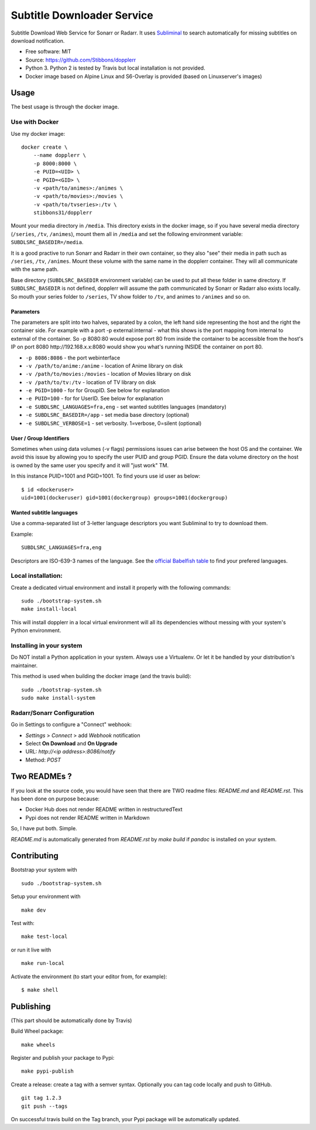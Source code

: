 Subtitle Downloader Service
===========================

|Build Status| |Docker Automated buil| |Pyup| |Coveralls| |Pypi package|
|PyPI| |MIT licensed|

.. |Build Status| image:: https://travis-ci.org/Stibbons/dopplerr.svg?branch=master
   :target: https://travis-ci.org/Stibbons/dopplerr
.. |Docker Automated buil| image:: https://img.shields.io/docker/build/stibbons31/dopplerr.svg
   :target: https://hub.docker.com/r/stibbons31/dopplerr/builds/
.. |Pyup| image:: https://pyup.io/repos/github/Stibbons/dopplerr/shield.svg
   :target: https://pyup.io/repos/github/Stibbons/dopplerr/
.. |Coveralls| image:: https://coveralls.io/repos/github/Stibbons/dopplerr/badge.svg
   :target: https://coveralls.io/github/Stibbons/dopplerr
.. |Pypi package| image:: https://badge.fury.io/py/dopplerr.svg
   :target: https://pypi.python.org/pypi/dopplerr/
.. |PyPI| image:: https://img.shields.io/pypi/pyversions/dopplerr.svg
   :target: https://pypi.python.org/pypi/dopplerr/
.. |MIT licensed| image:: https://img.shields.io/badge/license-MIT-blue.svg
   :target: ./LICENSE

Subtitle Download Web Service for Sonarr or Radarr. It uses `Subliminal
<https://github.com/Diaoul/subliminal>`_ to search automatically for missing subtitles on download
notification.

- Free software: MIT
- Source: https://github.com/Stibbons/dopplerr
- Python 3. Python 2 is tested by Travis but local installation is not
  provided.
- Docker image based on Alpine Linux and S6-Overlay is provided (based on Linuxserver's images)

Usage
-----

The best usage is through the docker image.

Use with Docker
~~~~~~~~~~~~~~~

Use my docker image:

::

    docker create \
        --name dopplerr \
        -p 8000:8000 \
        -e PUID=<UID> \
        -e PGID=<GID> \
        -v <path/to/animes>:/animes \
        -v <path/to/movies>:/movies \
        -v <path/to/tvseries>:/tv \
        stibbons31/dopplerr

Mount your media directory in ``/media``. This directory exists in the docker image, so if you have
several media directory (``/series``, ``/tv``, ``/animes``), mount them all in ``/media`` and set
the following environment variable: ``SUBDLSRC_BASEDIR=/media``.

It is a good practive to run Sonarr and Radarr in their own container, so they also "see" their
media in path such as ``/series``, ``/tv``, ``/animes``. Mount these volume with the same name in
the dopplerr container. They will all communicate with the same path.

Base directory (``SUBDLSRC_BASEDIR`` environment variable) can be used to put all these folder in
same directory. If ``SUBDLSRC_BASEDIR`` is not defined, dopplerr will assume the path communicated
by Sonarr or Radarr also exists locally. So mouth your series folder to ``/series``, TV show folder
to ``/tv``, and animes to ``/animes`` and so on.

Parameters
^^^^^^^^^^

The parameters are split into two halves, separated by a colon, the left hand side representing the
host and the right the container side. For example with a port -p external:internal - what this
shows is the port mapping from internal to external of the container. So -p 8080:80 would expose
port 80 from inside the container to be accessible from the host's IP on port 8080
http://192.168.x.x:8080 would show you what's running INSIDE the container on port 80.

-  ``-p 8086:8086`` - the port webinterface
-  ``-v /path/to/anime:/anime`` - location of Anime library on disk
-  ``-v /path/to/movies:/movies`` - location of Movies library on disk
-  ``-v /path/to/tv:/tv`` - location of TV library on disk
-  ``-e PGID=1000`` - for for GroupID. See below for explanation
-  ``-e PUID=100`` - for for UserID. See below for explanation
-  ``-e SUBDLSRC_LANGUAGES=fra,eng`` - set wanted subtitles languages
   (mandatory)
-  ``-e SUBDLSRC_BASEDIR=/app`` - set media base directory (optional)
-  ``-e SUBDLSRC_VERBOSE=1`` - set verbosity. 1=verbose, 0=silent (optional)

User / Group Identifiers
^^^^^^^^^^^^^^^^^^^^^^^^

Sometimes when using data volumes (-v flags) permissions issues can arise between the host OS and
the container. We avoid this issue by allowing you to specify the user PUID and group PGID. Ensure
the data volume directory on the host is owned by the same user you specify and it will "just work"
TM.

In this instance PUID=1001 and PGID=1001. To find yours use id user as
below:

::

    $ id <dockeruser>
    uid=1001(dockeruser) gid=1001(dockergroup) groups=1001(dockergroup)

Wanted subtitle languages
^^^^^^^^^^^^^^^^^^^^^^^^^

Use a comma-separated list of 3-letter language descriptors you want
Subliminal to try to download them.

Example:

::

    SUBDLSRC_LANGUAGES=fra,eng

Descriptors are ISO-639-3 names of the language. See the `official Babelfish table
<https://github.com/Diaoul/babelfish/blob/f403000dd63092cfaaae80be9f309fd85c7f20c9/babelfish/data/iso-639-3.tab>`__
to find your prefered languages.

Local installation:
~~~~~~~~~~~~~~~~~~~

Create a dedicated virtual environment and install it properly with the following commands:

::

    sudo ./bootstrap-system.sh
    make install-local

This will install dopplerr in a local virtual environment will all its dependencies without messing
with your system's Python environment.

Installing in your system
~~~~~~~~~~~~~~~~~~~~~~~~~

Do NOT install a Python application in your system. Always use a Virtualenv. Or let it be handled by
your distribution's maintainer.

This method is used when building the docker image (and the travis build):

::

    sudo ./bootstrap-system.sh
    sudo make install-system

Radarr/Sonarr Configuration
~~~~~~~~~~~~~~~~~~~~~~~~~~~

Go in Settings to configure a "Connect" webhook:

- `Settings` > `Connect` > add `Webhook` notification
- Select **On Download** and **On Upgrade**
- URL: `http://<ip address>:8086/notify`
- Method: `POST`

Two READMEs ?
-------------

If you look at the source code, you would have seen that there are TWO readme files: `README.md` and
`README.rst`. This has been done on purpose because:

- Docker Hub does not render README written in restructuredText
- Pypi does not render README written in Markdown

So, I have put both. Simple.

`README.md` is automatically generated from `README.rst` by `make build` if `pandoc` is installed on
your system.

Contributing
------------

Bootstrap your system with

::

    sudo ./bootstrap-system.sh

Setup your environment with

::

    make dev

Test with:

::

    make test-local

or run it live with

::

    make run-local

Activate the environment (to start your editor from, for example):

::

    $ make shell

Publishing
----------

(This part should be automatically done by Travis)

Build Wheel package:

::

    make wheels

Register and publish your package to Pypi:

::

    make pypi-publish

Create a release: create a tag with a semver syntax. Optionally you can tag code locally and push to
GitHub.

::

    git tag 1.2.3
    git push --tags

On successful travis build on the Tag branch, your Pypi package will be automatically updated.

